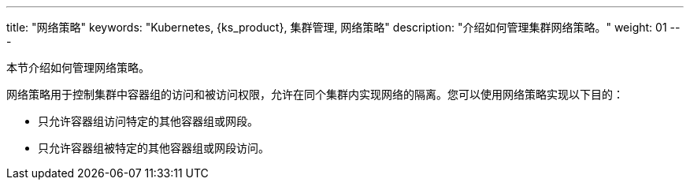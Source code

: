 ---
title: "网络策略"
keywords: "Kubernetes, {ks_product}, 集群管理, 网络策略"
description: "介绍如何管理集群网络策略。"
weight: 01
---


本节介绍如何管理网络策略。

网络策略用于控制集群中容器组的访问和被访问权限，允许在同个集群内实现网络的隔离。您可以使用网络策略实现以下目的：

* 只允许容器组访问特定的其他容器组或网段。

* 只允许容器组被特定的其他容器组或网段访问。
